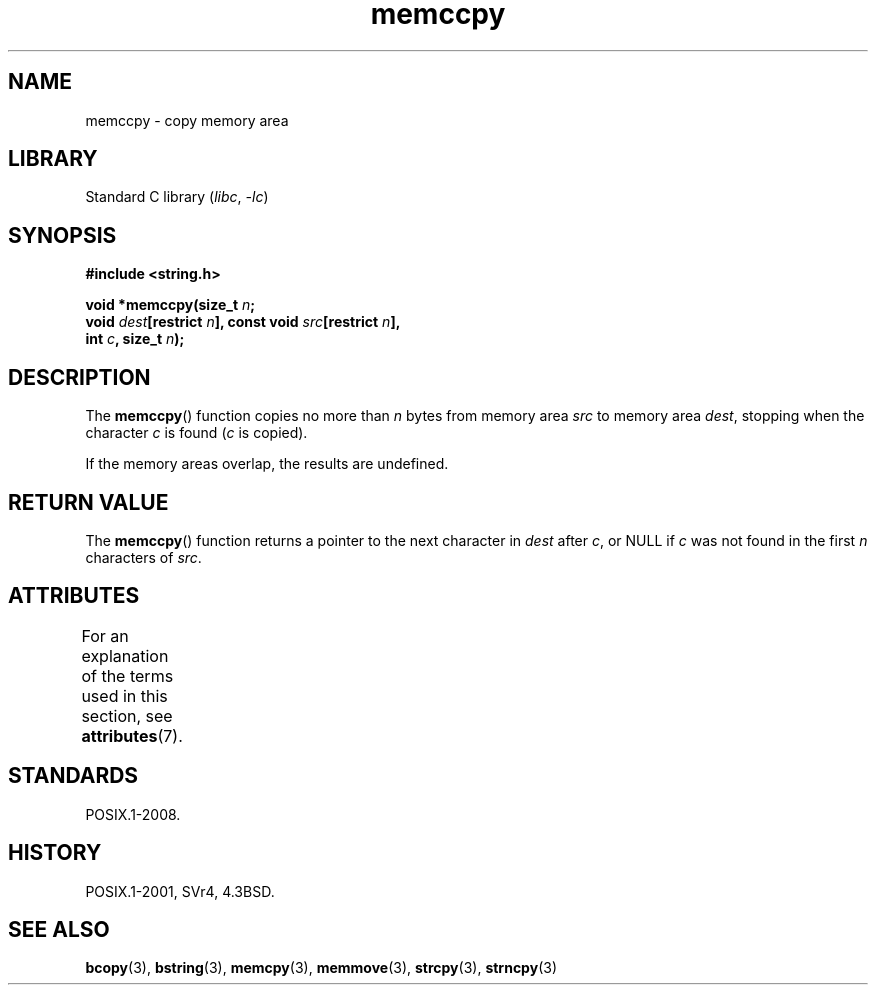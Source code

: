 '\" t
.\" Copyright, The authors of the Linux man-pages project
.\"
.\" SPDX-License-Identifier: Linux-man-pages-copyleft
.\"
.TH memccpy 3 (date) "Linux man-pages (unreleased)"
.SH NAME
memccpy \- copy memory area
.SH LIBRARY
Standard C library
.RI ( libc ,\~ \-lc )
.SH SYNOPSIS
.nf
.B #include <string.h>
.P
.BI "void *memccpy(size_t " n ;
.BI "              void " dest "[restrict " n "], const void " src "[restrict " n ],
.BI "              int " c ", size_t " n );
.fi
.SH DESCRIPTION
The
.BR memccpy ()
function copies no more than
.I n
bytes from
memory area
.I src
to memory area
.IR dest ,
stopping when the
character
.I c
is found
.RI ( c
is copied).
.P
If the memory areas overlap, the results are undefined.
.SH RETURN VALUE
The
.BR memccpy ()
function returns a pointer to the next character
in
.I dest
after
.IR c ,
or NULL if
.I c
was not found in the
first
.I n
characters of
.IR src .
.SH ATTRIBUTES
For an explanation of the terms used in this section, see
.BR attributes (7).
.TS
allbox;
lbx lb lb
l l l.
Interface	Attribute	Value
T{
.na
.nh
.BR memccpy ()
T}	Thread safety	MT-Safe
.TE
.SH STANDARDS
POSIX.1-2008.
.SH HISTORY
POSIX.1-2001, SVr4, 4.3BSD.
.SH SEE ALSO
.BR bcopy (3),
.BR bstring (3),
.BR memcpy (3),
.BR memmove (3),
.BR strcpy (3),
.BR strncpy (3)
